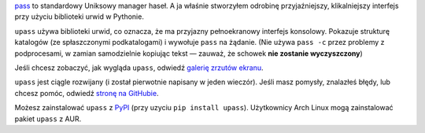 .. title: Nowy projekt: upass — konsolowy interfejs dla pass
.. slug: upass
.. date: 2015-07-06 14:30:00+02:00
.. tags: Python, projects, Linux, CLI, upass, app, password
.. category: Python
.. link: https://github.com/Kwpolska/upass
.. description: Bo pass jest za trudny.
.. type: text

`pass <http://www.passwordstore.org/>`_ to standardowy Uniksowy manager haseł.
A ja właśnie stworzyłem odrobinę przyjaźniejszy, klikalniejszy interfejs przy
użyciu biblioteki urwid w Pythonie.

.. TEASER_END

.. raw:: html

   <p style="text-align: center; clear: both;">
   <a href="https://chriswarrick.com/projects/upass/" class="btn btn-primary" style="width: 250px;">
   <i class="fa fa-info-circle"></i>
   Strona projektu
   </a>
   </p>
   <p style="text-align: center; clear: both;">
   <a href="https://chriswarrick.com/pl/galleries/upass/" class="btn btn-secondary" style="width: 250px;">
   <i class="far fa-image"></i>
   Zrzuty ekranu
   </a>
   </p>
   <p style="text-align: center; clear: both;">
   <a href="https://github.com/Kwpolska/upass" class="btn btn-secondary" style="width: 250px;">
   <i class="fab fa-github"></i>
   GitHub
   </a>
   </p>
   <p style="text-align: center; clear: both;">
   <a href="https://pypi.python.org/pypi/upass" class="btn btn-secondary" style="width: 250px;">
   <i class="fa fa-download"></i>
   Pobierz (PyPI)
   </a>
   </p>

``upass`` używa biblioteki urwid, co oznacza, że ma przyjazny pełnoekranowy interfejs konsolowy.
Pokazuje strukturę katalogów (ze spłaszczonymi podkatalogami) i wywołuje
``pass`` na żądanie.  (Nie używa ``pass -c`` przez problemy z podprocesami, w
zamian samodzielnie kopiując tekst — zauważ, że schowek **nie zostanie
wyczyszczony**)

Jeśli chcesz zobaczyć, jak wygląda ``upass``, odwiedź `galerię zrzutów ekranu </pl/galleries/upass/>`_.

``upass`` jest ciągle rozwijany (i został pierwotnie napisany w jeden wieczór).
Jeśli masz pomysły, znalazłeś błędy, lub chcesz pomóc, odwiedź
`stronę na GitHubie <https://github.com/Kwpolska/upass>`_.

Możesz zainstalować ``upass`` z `PyPI <https://pypi.python.org/pypi/upass>`_ (przy uzyciu ``pip install upass``). Użytkownicy
Arch Linux mogą zainstalować pakiet ``upass`` z AUR.
